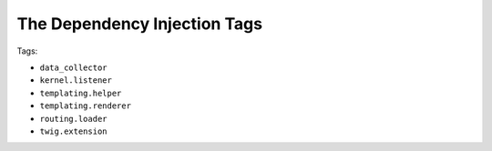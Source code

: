 The Dependency Injection Tags
=============================

Tags:

* ``data_collector``
* ``kernel.listener``
* ``templating.helper``
* ``templating.renderer``
* ``routing.loader``
* ``twig.extension``

.. include-ref:: templating_helper_tag

.. include-ref:: twig_extension_tag

.. include-ref:: kernel_listener_tag

.. include-ref:: data_collector_tag

.. include-ref:: templating_engine_tag

.. include-ref:: routing_loader_tag
